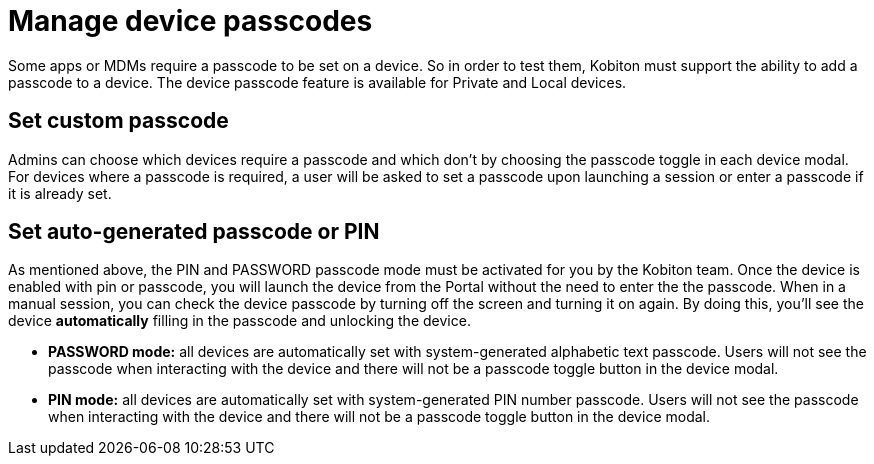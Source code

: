 = Manage device passcodes
:navtitle: Manage device passcodes

Some apps or MDMs require a passcode to be set on a device. So in order to test them, Kobiton must support the ability to add a passcode to a device. The device passcode feature is available for Private and Local devices.

== Set custom passcode

Admins can choose which devices require a passcode and which don't by choosing the passcode toggle in each device modal. For devices where a passcode is required, a user will be asked to set a passcode upon launching a session or enter a passcode if it is already set.

== Set auto-generated passcode or PIN

As mentioned above, the PIN and PASSWORD passcode mode must be activated for you by the Kobiton team. Once the device is enabled with pin or passcode, you will launch the device from the Portal without the need to enter the the passcode. When in a manual session, you can check the device passcode by turning off the screen and turning it on again. By doing this, you'll see the device *automatically* filling in the passcode and unlocking the device.

* *PASSWORD mode:* all devices are automatically set with system-generated alphabetic text passcode. Users will not see the passcode when interacting with the device and there will not be a passcode toggle button in the device modal.

* *PIN mode:* all devices are automatically set with system-generated PIN number passcode. Users will not see the passcode when interacting with the device and there will not be a passcode toggle button in the device modal.
